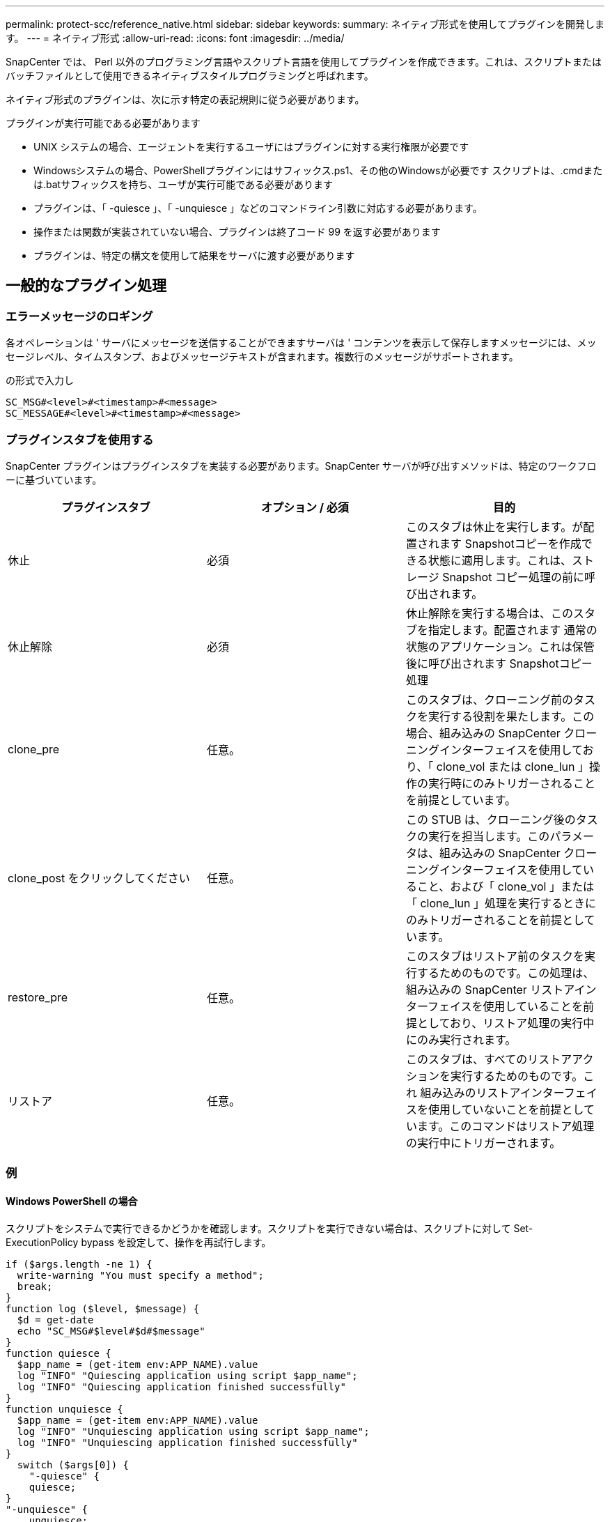 ---
permalink: protect-scc/reference_native.html 
sidebar: sidebar 
keywords:  
summary: ネイティブ形式を使用してプラグインを開発します。 
---
= ネイティブ形式
:allow-uri-read: 
:icons: font
:imagesdir: ../media/


[role="lead"]
SnapCenter では、 Perl 以外のプログラミング言語やスクリプト言語を使用してプラグインを作成できます。これは、スクリプトまたはバッチファイルとして使用できるネイティブスタイルプログラミングと呼ばれます。

ネイティブ形式のプラグインは、次に示す特定の表記規則に従う必要があります。

プラグインが実行可能である必要があります

* UNIX システムの場合、エージェントを実行するユーザにはプラグインに対する実行権限が必要です
* Windowsシステムの場合、PowerShellプラグインにはサフィックス.ps1、その他のWindowsが必要です
スクリプトは、.cmdまたは.batサフィックスを持ち、ユーザが実行可能である必要があります
* プラグインは、「 -quiesce 」、「 -unquiesce 」などのコマンドライン引数に対応する必要があります。
* 操作または関数が実装されていない場合、プラグインは終了コード 99 を返す必要があります
* プラグインは、特定の構文を使用して結果をサーバに渡す必要があります




== 一般的なプラグイン処理



=== エラーメッセージのロギング

各オペレーションは ' サーバにメッセージを送信することができますサーバは ' コンテンツを表示して保存しますメッセージには、メッセージレベル、タイムスタンプ、およびメッセージテキストが含まれます。複数行のメッセージがサポートされます。

の形式で入力し

....
SC_MSG#<level>#<timestamp>#<message>
SC_MESSAGE#<level>#<timestamp>#<message>
....


=== プラグインスタブを使用する

SnapCenter プラグインはプラグインスタブを実装する必要があります。SnapCenter サーバが呼び出すメソッドは、特定のワークフローに基づいています。

|===
| プラグインスタブ | オプション / 必須 | 目的 


 a| 
休止
 a| 
必須
 a| 
このスタブは休止を実行します。が配置されます
Snapshotコピーを作成できる状態に適用します。これは、ストレージ Snapshot コピー処理の前に呼び出されます。



 a| 
休止解除
 a| 
必須
 a| 
休止解除を実行する場合は、このスタブを指定します。配置されます
通常の状態のアプリケーション。これは保管後に呼び出されます
Snapshotコピー処理



 a| 
clone_pre
 a| 
任意。
 a| 
このスタブは、クローニング前のタスクを実行する役割を果たします。この場合、組み込みの SnapCenter クローニングインターフェイスを使用しており、「 clone_vol または clone_lun 」操作の実行時にのみトリガーされることを前提としています。



 a| 
clone_post をクリックしてください
 a| 
任意。
 a| 
この STUB は、クローニング後のタスクの実行を担当します。このパラメータは、組み込みの SnapCenter クローニングインターフェイスを使用していること、および「 clone_vol 」または「 clone_lun 」処理を実行するときにのみトリガーされることを前提としています。



 a| 
restore_pre
 a| 
任意。
 a| 
このスタブはリストア前のタスクを実行するためのものです。この処理は、組み込みの SnapCenter リストアインターフェイスを使用していることを前提としており、リストア処理の実行中にのみ実行されます。



 a| 
リストア
 a| 
任意。
 a| 
このスタブは、すべてのリストアアクションを実行するためのものです。これ
組み込みのリストアインターフェイスを使用していないことを前提としています。このコマンドはリストア処理の実行中にトリガーされます。

|===


=== 例



==== Windows PowerShell の場合

スクリプトをシステムで実行できるかどうかを確認します。スクリプトを実行できない場合は、スクリプトに対して Set-ExecutionPolicy bypass を設定して、操作を再試行します。

....
if ($args.length -ne 1) {
  write-warning "You must specify a method";
  break;
}
function log ($level, $message) {
  $d = get-date
  echo "SC_MSG#$level#$d#$message"
}
function quiesce {
  $app_name = (get-item env:APP_NAME).value
  log "INFO" "Quiescing application using script $app_name";
  log "INFO" "Quiescing application finished successfully"
}
function unquiesce {
  $app_name = (get-item env:APP_NAME).value
  log "INFO" "Unquiescing application using script $app_name";
  log "INFO" "Unquiescing application finished successfully"
}
  switch ($args[0]) {
    "-quiesce" {
    quiesce;
}
"-unquiesce" {
    unquiesce;
}
default {
    write-error "Function $args[0] is not implemented";
    exit 99;
  }
}
exit 0;
....